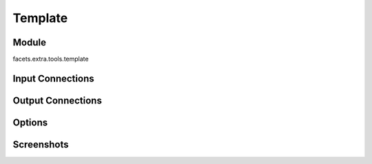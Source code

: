 .. _tool_template:

Template
========

Module
------

facets.extra.tools.template

Input Connections
-----------------

Output Connections
------------------

Options
-------

Screenshots
-----------

.. image:: images/tool_template.jpg

